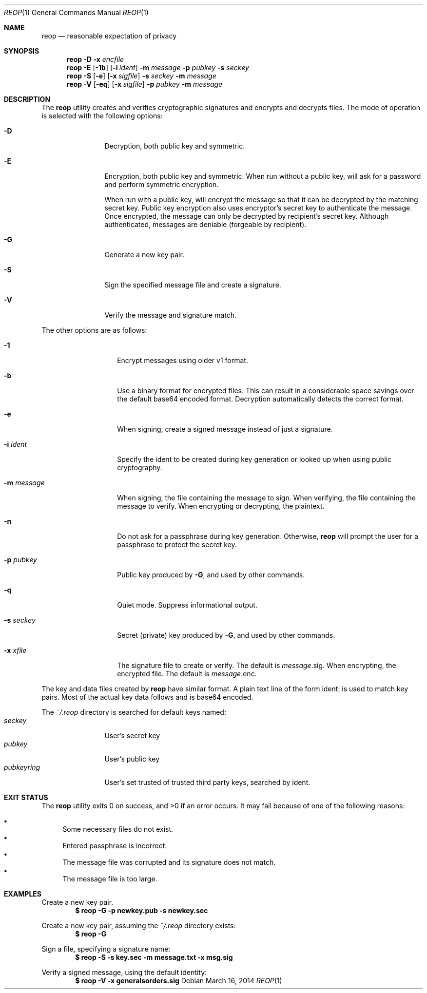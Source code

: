 .\"
.\"Copyright (c) 2014 Ted Unangst <tedu@tedunangst.com>
.\"
.\"Permission to use, copy, modify, and distribute this software for any
.\"purpose with or without fee is hereby granted, provided that the above
.\"copyright notice and this permission notice appear in all copies.
.\"
.\"THE SOFTWARE IS PROVIDED "AS IS" AND THE AUTHOR DISCLAIMS ALL WARRANTIES
.\"WITH REGARD TO THIS SOFTWARE INCLUDING ALL IMPLIED WARRANTIES OF
.\"MERCHANTABILITY AND FITNESS. IN NO EVENT SHALL THE AUTHOR BE LIABLE FOR
.\"ANY SPECIAL, DIRECT, INDIRECT, OR CONSEQUENTIAL DAMAGES OR ANY DAMAGES
.\"WHATSOEVER RESULTING FROM LOSS OF USE, DATA OR PROFITS, WHETHER IN AN
.\"ACTION OF CONTRACT, NEGLIGENCE OR OTHER TORTIOUS ACTION, ARISING OUT OF
.\"OR IN CONNECTION WITH THE USE OR PERFORMANCE OF THIS SOFTWARE.
.Dd $Mdocdate: March 16 2014 $
.Dt REOP 1
.Os
.Sh NAME
.Nm reop
.Nd reasonable expectation of privacy
.Sh SYNOPSIS
.Nm reop
.Fl D
.Fl x Ar encfile
.Nm reop
.Fl E
.Op Fl 1b
.Op Fl i Ar ident
.Fl m Ar message
.Fl p Ar pubkey
.Fl s Ar seckey
.Nm reop
.Fl S
.Op Fl e
.Op Fl x Ar sigfile
.Fl s Ar seckey
.Fl m Ar message
.Nm reop
.Fl V
.Op Fl eq
.Op Fl x Ar sigfile
.Fl p Ar pubkey
.Fl m Ar message
.Sh DESCRIPTION
The
.Nm
utility creates and verifies cryptographic signatures and encrypts and
decrypts files.
The mode of operation is selected with the following options:
.Bl -tag -width Dsssigfile
.It Fl D
Decryption, both public key and symmetric.
.It Fl E
Encryption, both public key and symmetric.
When run without a public key, will ask for a password and
perform symmetric encryption.
.Pp
When run with a public key, will encrypt the message so that it can be
decrypted by the matching secret key.
Public key encryption also uses encryptor's secret key to authenticate the
message.
Once encrypted, the message can only be decrypted by recipient's secret key.
Although authenticated, messages are deniable (forgeable by recipient).
.It Fl G
Generate a new key pair.
.It Fl S
Sign the specified message file and create a signature.
.It Fl V
Verify the message and signature match.
.El
.Pp
The other options are as follows:
.Bl -tag -width Dsssignature
.It Fl 1
Encrypt messages using older v1 format.
.It Fl b
Use a binary format for encrypted files.
This can result in a considerable space savings over the default base64
encoded format.
Decryption automatically detects the correct format.
.It Fl e
When signing, create a signed message instead of just a signature.
.It Fl i Ar ident
Specify the ident to be created during key generation or
looked up when using public cryptography.
.It Fl m Ar message
When signing, the file containing the message to sign.
When verifying, the file containing the message to verify.
When encrypting or decrypting, the plaintext.
.It Fl n
Do not ask for a passphrase during key generation.
Otherwise,
.Nm
will prompt the user for a passphrase to protect the secret key.
.It Fl p Ar pubkey
Public key produced by
.Fl G ,
and used by other commands.
.It Fl q
Quiet mode.
Suppress informational output.
.It Fl s Ar seckey
Secret (private) key produced by
.Fl G ,
and used by other commands.
.It Fl x Ar xfile
The signature file to create or verify.
The default is
.Ar message Ns .sig .
When encrypting, the encrypted file.
The default is
.Ar message Ns .enc .
.El
.Pp
The key and data files created by
.Nm
have similar format.
A plain text line of the form ident: is used to match key pairs.
Most of the actual key data follows and is base64 encoded.
.Pp
The
.Pa ~/.reop
directory is searched for default keys named:
.Bl -tag -width pubkeyring -compact
.It Pa seckey
User's secret key
.It Pa pubkey
User's public key
.It Pa pubkeyring
User's set trusted of trusted third party keys, searched by ident.
.El
.Sh EXIT STATUS
.Ex -std reop
It may fail because of one of the following reasons:
.Pp
.Bl -bullet -compact
.It
Some necessary files do not exist.
.It
Entered passphrase is incorrect.
.It
The message file was corrupted and its signature does not match.
.It
The message file is too large.
.El
.Sh EXAMPLES
Create a new key pair.
.Dl $ reop -G -p newkey.pub -s newkey.sec
.Pp
Create a new key pair, assuming the
.Pa ~/.reop
directory exists:
.Dl $ reop -G
.Pp
Sign a file, specifying a signature name:
.Dl $ reop -S -s key.sec -m message.txt -x msg.sig
.Pp
Verify a signed message, using the default identity:
.Dl $ reop -V -x generalsorders.sig
